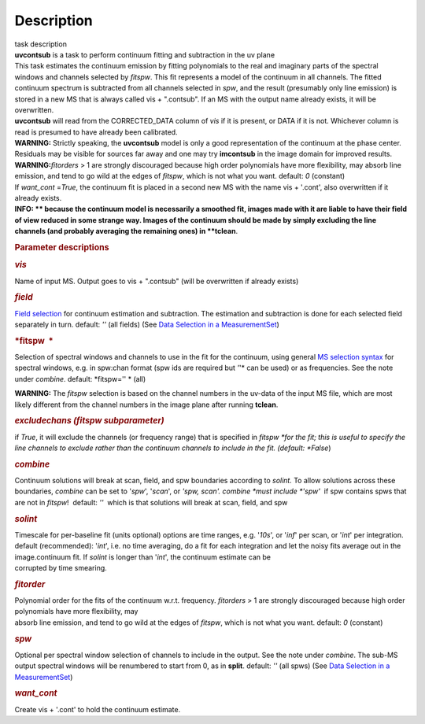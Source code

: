 .. container::
   :name: viewlet-above-content-title

Description
===========

.. container::
   :name: viewlet-below-content-title

.. container:: documentDescription description

   task description

.. container:: section
   :name: viewlet-above-content-body

.. container:: section
   :name: content-core

   .. container::
      :name: parent-fieldname-text

      .. container:: description

          

      .. container:: description

         **uvcontsub** is a task to perform continuum fitting and
         subtraction in the uv plane

      .. container:: description

          

      .. container:: description

         This task estimates the continuum emission by fitting
         polynomials to the real and imaginary parts of the spectral
         windows and channels selected by *fitspw*. This fit represents
         a model of the continuum in all channels. The fitted continuum
         spectrum is subtracted from all channels selected in *spw*, and
         the result (presumably only line emission) is stored in a new
         MS that is always called vis + ".contsub". If an MS with the
         output name already exists, it will be overwritten.

      .. container:: description

          

      .. container:: description

         **uvcontsub** will read from the CORRECTED_DATA column of *vis*
         if it is present, or DATA if it is not. Whichever column is
         read is presumed to have already been calibrated.

      .. container:: description

           

      .. container:: description

         .. container:: info-box

            .. container:: description

               **WARNING:** Strictly speaking, the **uvcontsub** model
               is only a good representation of the continuum at the
               phase center. Residuals may be visible for sources far
               away and one may try **imcontsub** in the image domain
               for improved results. 

      .. container:: description

         .. container:: info-box

            **WARNING**\ **:**\ *fitorders* > 1 are strongly discouraged
            because high order polynomials have more flexibility, may
            absorb line emission, and tend to go wild at the edges
            of *fitspw*, which is not what you
            want. default: *0* (constant)

      .. container:: description

         If *want_cont* =\ *True*, the continuum fit is placed in a
         second new MS with the name vis + '.cont', also overwritten if
         it already exists. 

      .. container:: description

         .. container:: info-box

            .. container:: description

               **INFO: ** because the continuum model is necessarily a
               smoothed fit, images made with it are liable to have
               their field of view reduced in some strange way. Images
               of the continuum should be made by simply excluding the
               line channels (and probably averaging the remaining ones)
               in **tclean**.

      .. container:: description

          

      .. container:: description

          

      .. rubric:: Parameter descriptions
         :name: title0

      .. rubric:: *vis*
         :name: vis

      Name of input MS. Output goes to vis + ".contsub" (will be
      overwritten if already exists)

      .. rubric:: *field*
         :name: field

      `Field
      selection <https://casa.nrao.edu/casadocs-devel/stable/calibration-and-visibility-data/data-selection-in-a-measurementset>`__
      for continuum estimation and subtraction. The estimation and
      subtraction is done for each selected field separately in
      turn. default: *''* (all fields) (See `Data Selection in a
      MeasurementSet <https://casa.nrao.edu/casadocs-devel/stable/calibration-and-visibility-data/data-selection-in-a-measurementset>`__)

      .. rubric:: *fitspw  *
         :name: fitspw

      Selection of spectral windows and channels to use in the fit for
      the continuum, using general `MS selection
      syntax <https://casa.nrao.edu/casadocs-devel/stable/calibration-and-visibility-data/data-selection-in-a-measurementset>`__ for
      spectral windows, e.g. in spw:chan format (spw ids are required
      but *'*'* can be used) or as frequencies. See the note under
      *combine*. default: *fitspw='' * (all)

      .. container:: alert-box

         **WARNING:** The *fitspw* selection is based on the channel
         numbers in the uv-data of the input MS file, which are most
         likely different from the channel numbers in the image plane
         after running **tclean**. 

      .. rubric:: *excludechans (fitspw subparameter)*
         :name: excludechans-fitspw-subparameter

      if *True*, it will exclude the channels (or frequency range) that
      is specified in *fitspw *\ for the fit; this is useful to specify
      the line channels to exclude rather than the continuum channels to
      include in the fit. (default: *False*)

      .. rubric:: *combine*
         :name: combine

      Continuum solutions will break at scan, field, and spw boundaries
      according to *solint.* To allow solutions across these boundaries,
      *combine* can be set to '*spw*', '*scan*', or *'spw, scan'. 
      combine *\ must include *'spw'*  if spw contains spws that are not
      in *fitspw*!  default: *''*  which is that solutions will break at
      scan, field, and spw

      .. rubric:: *solint*
         :name: solint

      | Timescale for per-baseline fit (units optional) options are time
        ranges, e.g. '*10s*', or '*inf*' per scan, or '*int*' per
        integration. default (recommended): '*int*', i.e. no time
        averaging, do a fit for each integration and let the noisy fits
        average out in the image.continuum fit. If *solint* is longer
        than '*int*', the continuum estimate can be
      | corrupted by time smearing.

      .. rubric:: *fitorder*
         :name: fitorder

      | Polynomial order for the fits of the continuum w.r.t. frequency.
        *fitorders* > 1 are strongly discouraged because high order
        polynomials have more flexibility, may
      | absorb line emission, and tend to go wild at the edges of
        *fitspw*, which is not what you want. default: *0* (constant)

      .. rubric:: *spw*
         :name: spw

      Optional per spectral window selection of channels to include in
      the output. See the note under *combine*. The sub-MS output
      spectral windows will be renumbered to start from 0, as in
      **split**. default: *''* (all spws) (See `Data Selection in a
      MeasurementSet <https://casa.nrao.edu/casadocs-devel/stable/calibration-and-visibility-data/data-selection-in-a-measurementset>`__)

      .. rubric:: *want_cont*
         :name: want_cont

      Create vis + '.cont' to hold the continuum estimate. 

       

.. container:: section
   :name: viewlet-below-content-body

